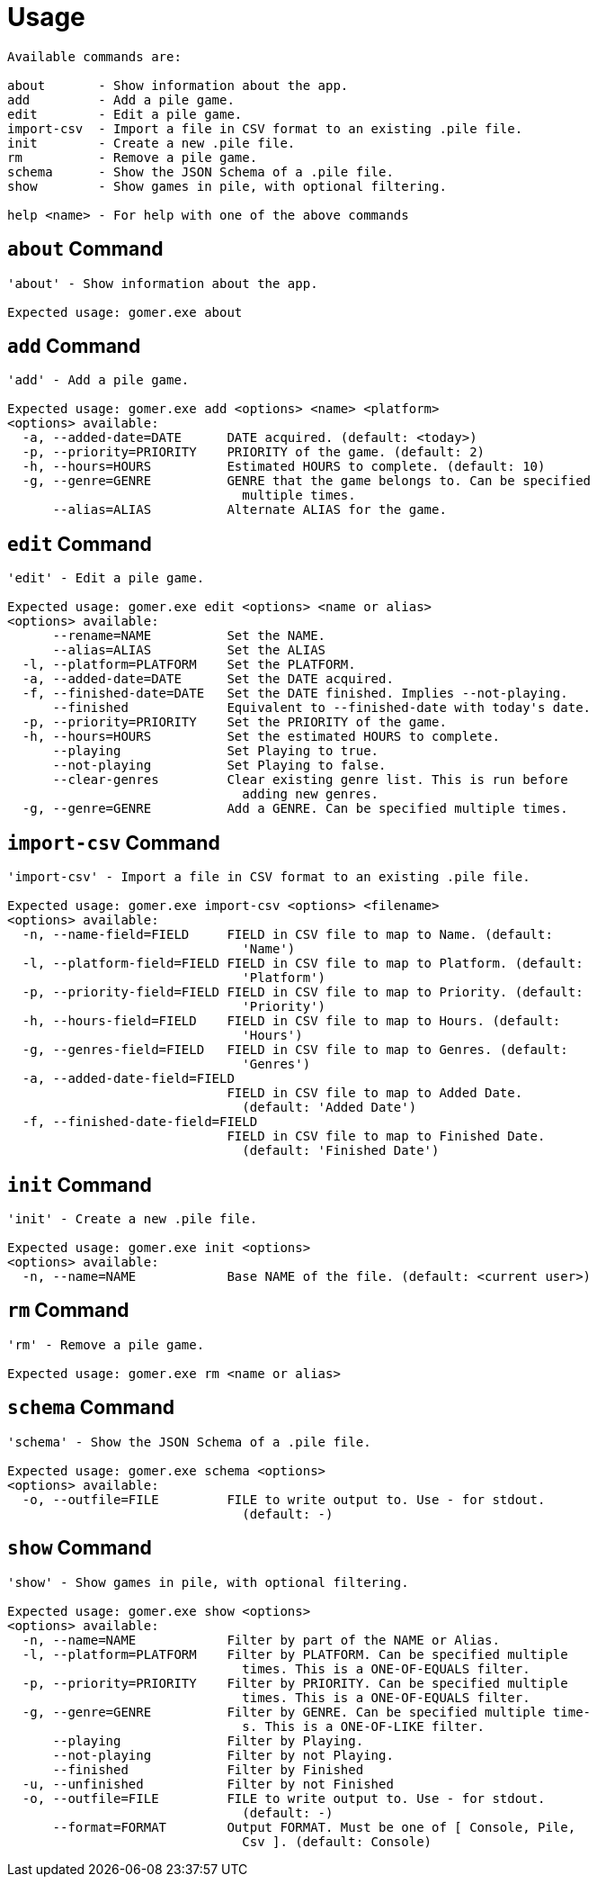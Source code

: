 = Usage

[listing]
----

Available commands are:

about       - Show information about the app.
add         - Add a pile game.
edit        - Edit a pile game.
import-csv  - Import a file in CSV format to an existing .pile file.
init        - Create a new .pile file.
rm          - Remove a pile game.
schema      - Show the JSON Schema of a .pile file.
show        - Show games in pile, with optional filtering.

help <name> - For help with one of the above commands

----

[[about-command]]
== `about` Command

[listing]
----
'about' - Show information about the app.

Expected usage: gomer.exe about
----

[[add-command]]
== `add` Command

[listing]
----
'add' - Add a pile game.

Expected usage: gomer.exe add <options> <name> <platform>
<options> available:
  -a, --added-date=DATE      DATE acquired. (default: <today>)
  -p, --priority=PRIORITY    PRIORITY of the game. (default: 2)
  -h, --hours=HOURS          Estimated HOURS to complete. (default: 10)
  -g, --genre=GENRE          GENRE that the game belongs to. Can be specified 
                               multiple times.
      --alias=ALIAS          Alternate ALIAS for the game.
----

[[edit-command]]
== `edit` Command

[listing]
----
'edit' - Edit a pile game.

Expected usage: gomer.exe edit <options> <name or alias>
<options> available:
      --rename=NAME          Set the NAME.
      --alias=ALIAS          Set the ALIAS
  -l, --platform=PLATFORM    Set the PLATFORM.
  -a, --added-date=DATE      Set the DATE acquired.
  -f, --finished-date=DATE   Set the DATE finished. Implies --not-playing.
      --finished             Equivalent to --finished-date with today's date.
  -p, --priority=PRIORITY    Set the PRIORITY of the game.
  -h, --hours=HOURS          Set the estimated HOURS to complete.
      --playing              Set Playing to true.
      --not-playing          Set Playing to false.
      --clear-genres         Clear existing genre list. This is run before 
                               adding new genres.
  -g, --genre=GENRE          Add a GENRE. Can be specified multiple times.
----

[[import-csv-command]]
== `import-csv` Command

[listing]
----
'import-csv' - Import a file in CSV format to an existing .pile file.

Expected usage: gomer.exe import-csv <options> <filename>
<options> available:
  -n, --name-field=FIELD     FIELD in CSV file to map to Name. (default: 
                               'Name')
  -l, --platform-field=FIELD FIELD in CSV file to map to Platform. (default: 
                               'Platform')
  -p, --priority-field=FIELD FIELD in CSV file to map to Priority. (default: 
                               'Priority')
  -h, --hours-field=FIELD    FIELD in CSV file to map to Hours. (default: 
                               'Hours')
  -g, --genres-field=FIELD   FIELD in CSV file to map to Genres. (default: 
                               'Genres')
  -a, --added-date-field=FIELD
                             FIELD in CSV file to map to Added Date. 
                               (default: 'Added Date')
  -f, --finished-date-field=FIELD
                             FIELD in CSV file to map to Finished Date. 
                               (default: 'Finished Date')
----

[[init-command]]
== `init` Command

[listing]
----
'init' - Create a new .pile file.

Expected usage: gomer.exe init <options> 
<options> available:
  -n, --name=NAME            Base NAME of the file. (default: <current user>)
----

[[rm-command]]
== `rm` Command

[listing]
----
'rm' - Remove a pile game.

Expected usage: gomer.exe rm <name or alias>
----

[[schema-command]]
== `schema` Command

[listing]
----
'schema' - Show the JSON Schema of a .pile file.

Expected usage: gomer.exe schema <options> 
<options> available:
  -o, --outfile=FILE         FILE to write output to. Use - for stdout. 
                               (default: -)
----

[[show-command]]
== `show` Command

[listing]
----
'show' - Show games in pile, with optional filtering.

Expected usage: gomer.exe show <options> 
<options> available:
  -n, --name=NAME            Filter by part of the NAME or Alias.
  -l, --platform=PLATFORM    Filter by PLATFORM. Can be specified multiple 
                               times. This is a ONE-OF-EQUALS filter.
  -p, --priority=PRIORITY    Filter by PRIORITY. Can be specified multiple 
                               times. This is a ONE-OF-EQUALS filter.
  -g, --genre=GENRE          Filter by GENRE. Can be specified multiple time-
                               s. This is a ONE-OF-LIKE filter.
      --playing              Filter by Playing.
      --not-playing          Filter by not Playing.
      --finished             Filter by Finished
  -u, --unfinished           Filter by not Finished
  -o, --outfile=FILE         FILE to write output to. Use - for stdout. 
                               (default: -)
      --format=FORMAT        Output FORMAT. Must be one of [ Console, Pile, 
                               Csv ]. (default: Console)
----
